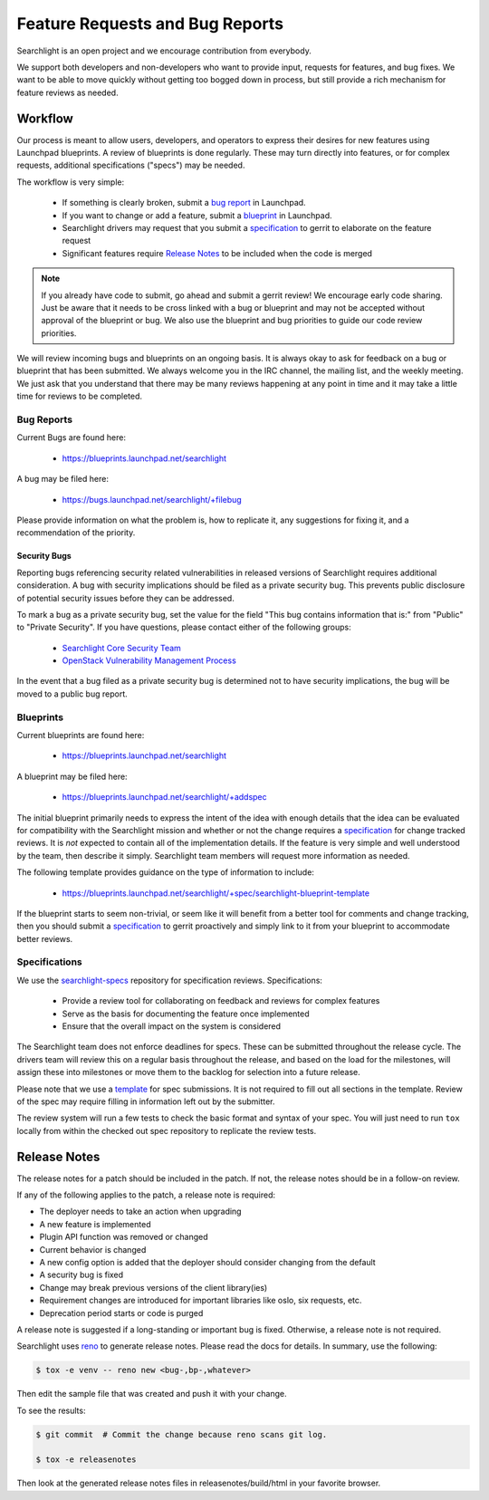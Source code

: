 ..
    c) Copyright 2015 Hewlett-Packard Development Company, L.P.

    Licensed under the Apache License, Version 2.0 (the "License"); you may
    not use this file except in compliance with the License. You may obtain
    a copy of the License at

        http://www.apache.org/licenses/LICENSE-2.0

    Unless required by applicable law or agreed to in writing, software
    distributed under the License is distributed on an "AS IS" BASIS, WITHOUT
    WARRANTIES OR CONDITIONS OF ANY KIND, either express or implied. See the
    License for the specific language governing permissions and limitations
    under the License.

================================
Feature Requests and Bug Reports
================================

Searchlight is an open project and we encourage contribution from everybody.

We support both developers and non-developers who want to provide input,
requests for features, and bug fixes. We want to be able to move quickly
without getting too bogged down in process, but still provide a rich mechanism
for feature reviews as needed.


Workflow
========

Our process is meant to allow users, developers, and operators to express
their desires for new features using Launchpad blueprints. A review of
blueprints is done regularly. These may turn directly into features, or
for complex requests, additional specifications ("specs") may be needed.

The workflow is very simple:

 * If something is clearly broken, submit a `bug report`_ in Launchpad.
 * If you want to change or add a feature, submit a `blueprint`_ in Launchpad.
 * Searchlight drivers may request that you submit a `specification`_ to gerrit to elaborate on the feature request
 * Significant features require `Release Notes`_ to be included when the code is merged

.. note::

    If you already have code to submit, go ahead and submit a gerrit review!
    We encourage early code sharing. Just be aware that it needs to be cross
    linked with a bug or blueprint and may not be accepted without approval
    of the blueprint or bug. We also use the blueprint and bug priorities
    to guide our code review priorities.

We will review incoming bugs and blueprints on an ongoing basis. It is
always okay to ask for feedback on a bug or blueprint that has been submitted.
We always welcome you in the IRC channel, the mailing list, and the weekly
meeting. We just ask that you understand that there may be many reviews
happening at any point in time and it may take a little time for reviews to be
completed.

.. _bug report:

Bug Reports
-----------

Current Bugs are found here:

 * https://blueprints.launchpad.net/searchlight

A bug may be filed here:

 * https://bugs.launchpad.net/searchlight/+filebug

Please provide information on what the problem is, how to replicate it,
any suggestions for fixing it, and a recommendation of the priority.

Security Bugs
~~~~~~~~~~~~~

Reporting bugs referencing security related vulnerabilities in released
versions of Searchlight requires additional consideration. A bug with security
implications should be filed as a private security bug. This prevents public
disclosure of potential security issues before they can be addressed.

To mark a bug as a private security bug, set the value for the field "This bug
contains information that is:" from "Public" to "Private Security". If you have
questions, please contact either of the following groups:

 * `Searchlight Core Security Team <https://launchpad.net/~searchlight-coresec>`_
 * `OpenStack Vulnerability Management Process <https://security.openstack.org/vmt-process.html>`_

In the event that a bug filed as a private security bug is determined not to
have security implications, the bug will be moved to a public bug report.

.. _blueprint:

Blueprints
----------

Current blueprints are found here:

 * https://blueprints.launchpad.net/searchlight

A blueprint may be filed here:

 * https://blueprints.launchpad.net/searchlight/+addspec

The initial blueprint primarily needs to express the intent of the idea with
enough details that the idea can be evaluated for compatibility with the
Searchlight mission and whether or not the change requires a
`specification`_ for change tracked reviews. It is *not*
expected to contain all of the implementation details. If the feature
is very simple and well understood by the team, then describe it simply.
Searchlight team members will request more information as needed.

The following template provides guidance on the type of information to include:

 * https://blueprints.launchpad.net/searchlight/+spec/searchlight-blueprint-template

If the blueprint starts to seem non-trivial, or seem like it will benefit
from a better tool for comments and change tracking, then you should
submit a `specification`_ to gerrit proactively and simply
link to it from your blueprint to accommodate better reviews.

.. _specification:

Specifications
--------------

We use the `searchlight-specs
<http://git.openstack.org/cgit/openstack/searchlight-specs>`_ repository for
specification reviews. Specifications:

 * Provide a review tool for collaborating on feedback and reviews for complex features
 * Serve as the basis for documenting the feature once implemented
 * Ensure that the overall impact on the system is considered

The Searchlight team does not enforce deadlines for specs. These can be submitted
throughout the release cycle. The drivers team will review this on a regular
basis throughout the release, and based on the load for the milestones, will
assign these into milestones or move them to the backlog for selection into
a future release.

Please note that we use a `template
<http://git.openstack.org/cgit/openstack/searchlight-specs/tree/specs/template.rst>`_
for spec submissions. It is not required to fill out all sections in the
template. Review of the spec may require filling in information left out by
the submitter.

The review system will run a few tests to check the basic format and
syntax of your spec.  You will just need to run ``tox`` locally from within
the checked out spec repository to replicate the review tests.

Release Notes
=============

The release notes for a patch should be included in the patch. If not, the
release notes should be in a follow-on review.

If any of the following applies to the patch, a release note is required:

* The deployer needs to take an action when upgrading
* A new feature is implemented
* Plugin API function was removed or changed
* Current behavior is changed
* A new config option is added that the deployer should consider changing from
  the default
* A security bug is fixed
* Change may break previous versions of the client library(ies)
* Requirement changes are introduced for important libraries like oslo, six
  requests, etc.
* Deprecation period starts or code is purged

A release note is suggested if a long-standing or important bug is fixed.
Otherwise, a release note is not required.

Searchlight uses `reno <http://docs.openstack.org/developer/reno/usage.html>`_ to
generate release notes. Please read the docs for details. In summary, use
the following:

.. code-block:: bash

  $ tox -e venv -- reno new <bug-,bp-,whatever>

Then edit the sample file that was created and push it with your change.

To see the results:

.. code-block:: bash

  $ git commit  # Commit the change because reno scans git log.

  $ tox -e releasenotes

Then look at the generated release notes files in releasenotes/build/html in
your favorite browser.
